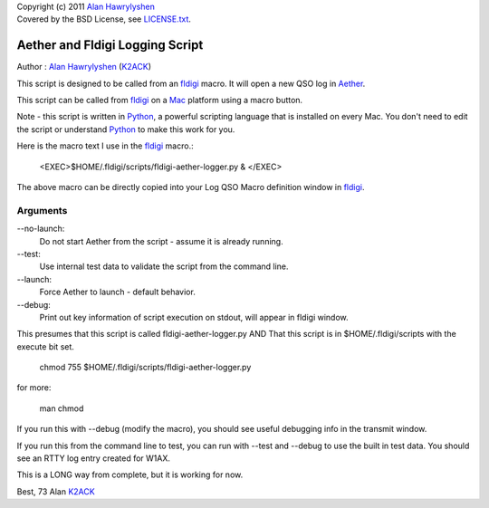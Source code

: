 | Copyright (c) 2011 `Alan Hawrylyshen`_
| Covered by the BSD License, see `LICENSE.txt`_.


Aether and Fldigi Logging Script
================================

Author : `Alan Hawrylyshen`_ (K2ACK_)

This script is designed to be called from an `fldigi`_ macro.
It will open a new QSO log in Aether_.

This script can be called from fldigi_ on a Mac_ platform using a macro button.

Note - this script is written in Python_, a powerful scripting
language that is installed on every Mac. You don't need to edit the
script or understand Python_ to make this work for you.

Here is the macro text I use in the fldigi_ macro.:


 <EXEC>$HOME/.fldigi/scripts/fldigi-aether-logger.py & </EXEC>

The above macro can be directly copied into your Log QSO Macro definition window in fldigi_.

Arguments
---------

--no-launch:
  Do not start Aether from the script - assume it is already running.

--test:
  Use internal test data to validate the script from the command line.

--launch:
  Force Aether to launch - default behavior.

--debug:
  Print out key information of script execution on stdout, will appear
  in fldigi window.


This presumes that this script is called fldigi-aether-logger.py AND
That this script is in $HOME/.fldigi/scripts with the execute bit set.

 chmod 755 $HOME/.fldigi/scripts/fldigi-aether-logger.py

for more:

 man  chmod

If you run this with --debug (modify the macro), you should see
useful debugging info in the transmit window.

If you run this from the command line to test, you can run with
--test and --debug to use the built in test data. You should see an
RTTY log entry created for W1AX.


This is a LONG way from complete, but it is working for now.

Best,
73
Alan
K2ACK_

.. _fldigi: http://www.w1hkj.com/Fldigi.html
.. _Alan Hawrylyshen: http://polyphase.ca/
.. _LICENSE.txt: http://github.com/muonzoo/ham-utils/blob/master/LICENSE.txt
.. _Mac: http://apple.com/mac/
.. _Aether: http://aetherlog.com/
.. _K2ACK: http://www.qrz.com/callsign.html?callsign=k2ack
.. _Python: http://www.python.org/
